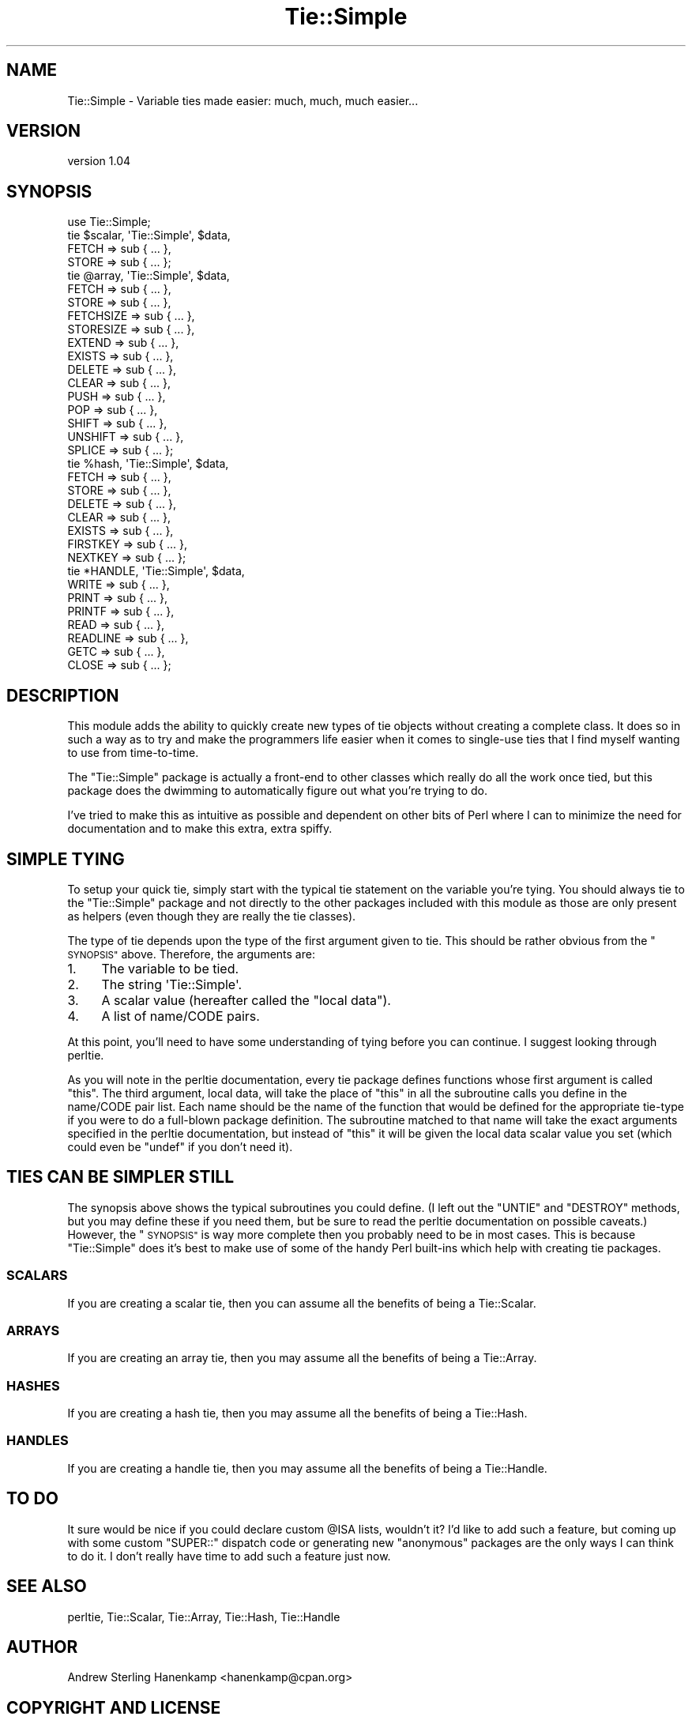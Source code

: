 .\" Automatically generated by Pod::Man 4.14 (Pod::Simple 3.40)
.\"
.\" Standard preamble:
.\" ========================================================================
.de Sp \" Vertical space (when we can't use .PP)
.if t .sp .5v
.if n .sp
..
.de Vb \" Begin verbatim text
.ft CW
.nf
.ne \\$1
..
.de Ve \" End verbatim text
.ft R
.fi
..
.\" Set up some character translations and predefined strings.  \*(-- will
.\" give an unbreakable dash, \*(PI will give pi, \*(L" will give a left
.\" double quote, and \*(R" will give a right double quote.  \*(C+ will
.\" give a nicer C++.  Capital omega is used to do unbreakable dashes and
.\" therefore won't be available.  \*(C` and \*(C' expand to `' in nroff,
.\" nothing in troff, for use with C<>.
.tr \(*W-
.ds C+ C\v'-.1v'\h'-1p'\s-2+\h'-1p'+\s0\v'.1v'\h'-1p'
.ie n \{\
.    ds -- \(*W-
.    ds PI pi
.    if (\n(.H=4u)&(1m=24u) .ds -- \(*W\h'-12u'\(*W\h'-12u'-\" diablo 10 pitch
.    if (\n(.H=4u)&(1m=20u) .ds -- \(*W\h'-12u'\(*W\h'-8u'-\"  diablo 12 pitch
.    ds L" ""
.    ds R" ""
.    ds C` ""
.    ds C' ""
'br\}
.el\{\
.    ds -- \|\(em\|
.    ds PI \(*p
.    ds L" ``
.    ds R" ''
.    ds C`
.    ds C'
'br\}
.\"
.\" Escape single quotes in literal strings from groff's Unicode transform.
.ie \n(.g .ds Aq \(aq
.el       .ds Aq '
.\"
.\" If the F register is >0, we'll generate index entries on stderr for
.\" titles (.TH), headers (.SH), subsections (.SS), items (.Ip), and index
.\" entries marked with X<> in POD.  Of course, you'll have to process the
.\" output yourself in some meaningful fashion.
.\"
.\" Avoid warning from groff about undefined register 'F'.
.de IX
..
.nr rF 0
.if \n(.g .if rF .nr rF 1
.if (\n(rF:(\n(.g==0)) \{\
.    if \nF \{\
.        de IX
.        tm Index:\\$1\t\\n%\t"\\$2"
..
.        if !\nF==2 \{\
.            nr % 0
.            nr F 2
.        \}
.    \}
.\}
.rr rF
.\" ========================================================================
.\"
.IX Title "Tie::Simple 3"
.TH Tie::Simple 3 "2015-11-28" "perl v5.32.0" "User Contributed Perl Documentation"
.\" For nroff, turn off justification.  Always turn off hyphenation; it makes
.\" way too many mistakes in technical documents.
.if n .ad l
.nh
.SH "NAME"
Tie::Simple \- Variable ties made easier: much, much, much easier...
.SH "VERSION"
.IX Header "VERSION"
version 1.04
.SH "SYNOPSIS"
.IX Header "SYNOPSIS"
.Vb 1
\&  use Tie::Simple;
\&
\&  tie $scalar, \*(AqTie::Simple\*(Aq, $data,
\&      FETCH     => sub { ... },
\&      STORE     => sub { ... };
\&
\&  tie @array, \*(AqTie::Simple\*(Aq, $data,
\&      FETCH     => sub { ... },
\&      STORE     => sub { ... },
\&      FETCHSIZE => sub { ... },
\&      STORESIZE => sub { ... },
\&      EXTEND    => sub { ... },
\&      EXISTS    => sub { ... },
\&      DELETE    => sub { ... },
\&      CLEAR     => sub { ... },
\&      PUSH      => sub { ... },
\&      POP       => sub { ... },
\&      SHIFT     => sub { ... },
\&      UNSHIFT   => sub { ... },
\&      SPLICE    => sub { ... };
\&
\&  tie %hash, \*(AqTie::Simple\*(Aq, $data,
\&      FETCH     => sub { ... },
\&      STORE     => sub { ... },
\&      DELETE    => sub { ... },
\&      CLEAR     => sub { ... },
\&      EXISTS    => sub { ... },
\&      FIRSTKEY  => sub { ... },
\&      NEXTKEY   => sub { ... };
\&
\&  tie *HANDLE, \*(AqTie::Simple\*(Aq, $data,
\&      WRITE     => sub { ... },
\&      PRINT     => sub { ... },
\&      PRINTF    => sub { ... },
\&      READ      => sub { ... },
\&      READLINE  => sub { ... },
\&      GETC      => sub { ... },
\&      CLOSE     => sub { ... };
.Ve
.SH "DESCRIPTION"
.IX Header "DESCRIPTION"
This module adds the ability to quickly create new types of tie objects without
creating a complete class. It does so in such a way as to try and make the
programmers life easier when it comes to single-use ties that I find myself
wanting to use from time-to-time.
.PP
The \f(CW\*(C`Tie::Simple\*(C'\fR package is actually a front-end to other classes which
really do all the work once tied, but this package does the dwimming to
automatically figure out what you're trying to do.
.PP
I've tried to make this as intuitive as possible and dependent on other bits of
Perl where I can to minimize the need for documentation and to make this extra,
extra spiffy.
.SH "SIMPLE TYING"
.IX Header "SIMPLE TYING"
To setup your quick tie, simply start with the typical tie statement on the
variable you're tying. You should always tie to the \f(CW\*(C`Tie::Simple\*(C'\fR package and
not directly to the other packages included with this module as those are only
present as helpers (even though they are really the tie classes).
.PP
The type of tie depends upon the type of the first argument given to tie. This
should be rather obvious from the \*(L"\s-1SYNOPSIS\*(R"\s0 above. Therefore, the arguments
are:
.IP "1." 4
The variable to be tied.
.IP "2." 4
The string \f(CW\*(AqTie::Simple\*(Aq\fR.
.IP "3." 4
A scalar value (hereafter called the \*(L"local data\*(R").
.IP "4." 4
A list of name/CODE pairs.
.PP
At this point, you'll need to have some understanding of tying before you can
continue. I suggest looking through perltie.
.PP
As you will note in the perltie documentation, every tie package defines
functions whose first argument is called \f(CW\*(C`this\*(C'\fR. The third argument,
local data, will take the place of \f(CW\*(C`this\*(C'\fR in all the subroutine calls you
define in the name/CODE pair list. Each name should be the name of the function
that would be defined for the appropriate tie-type if you were to do a
full-blown package definition. The subroutine matched to that name will take
the exact arguments specified in the perltie documentation, but instead of
\&\f(CW\*(C`this\*(C'\fR it will be given the local data scalar value you set (which could even
be \f(CW\*(C`undef\*(C'\fR if you don't need it).
.SH "TIES CAN BE SIMPLER STILL"
.IX Header "TIES CAN BE SIMPLER STILL"
The synopsis above shows the typical subroutines you could define. (I left out
the \f(CW\*(C`UNTIE\*(C'\fR and \f(CW\*(C`DESTROY\*(C'\fR methods, but you may define these if you need them,
but be sure to read the perltie documentation on possible caveats.) However,
the \*(L"\s-1SYNOPSIS\*(R"\s0 is way more complete then you probably need to be in most
cases. This is because \f(CW\*(C`Tie::Simple\*(C'\fR does it's best to make use of some of
the handy Perl built-ins which help with creating tie packages.
.SS "\s-1SCALARS\s0"
.IX Subsection "SCALARS"
If you are creating a scalar tie, then you can assume all the benefits of being
a Tie::Scalar.
.SS "\s-1ARRAYS\s0"
.IX Subsection "ARRAYS"
If you are creating an array tie, then you may assume all the benefits of being
a Tie::Array.
.SS "\s-1HASHES\s0"
.IX Subsection "HASHES"
If you are creating a hash tie, then you may assume all the benefits of being a
Tie::Hash.
.SS "\s-1HANDLES\s0"
.IX Subsection "HANDLES"
If you are creating a handle tie, then you may assume all the benefits of being
a Tie::Handle.
.SH "TO DO"
.IX Header "TO DO"
It sure would be nice if you could declare custom \f(CW@ISA\fR lists, wouldn't it?
I'd like to add such a feature, but coming up with some custom \f(CW\*(C`SUPER::\*(C'\fR
dispatch code or generating new \*(L"anonymous\*(R" packages are the only ways I can
think to do it. I don't really have time to add such a feature just now.
.SH "SEE ALSO"
.IX Header "SEE ALSO"
perltie, Tie::Scalar, Tie::Array, Tie::Hash, Tie::Handle
.SH "AUTHOR"
.IX Header "AUTHOR"
Andrew Sterling Hanenkamp <hanenkamp@cpan.org>
.SH "COPYRIGHT AND LICENSE"
.IX Header "COPYRIGHT AND LICENSE"
This software is copyright (c) 2015 by Qubling Software \s-1LLC.\s0
.PP
This is free software; you can redistribute it and/or modify it under
the same terms as the Perl 5 programming language system itself.
